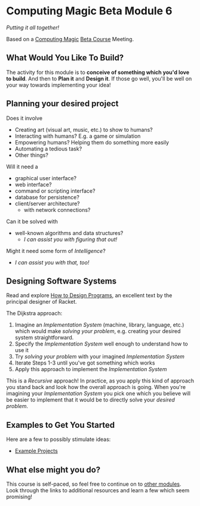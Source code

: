 * Computing Magic Beta Module 6

/Putting it all together!/

Based on a [[https://github.com/GregDavidson/computing-magic#readme][Computing Magic]] [[file:mars-beta-notes.org][Beta Course]] Meeting.

** What Would You Like To Build?

The activity for this module is to *conceive of something which you'd love to
build*. And then to *Plan it* and *Design it*. If those go well, you'll be well
on your way towards implementing your idea!

** Planning your desired project
Does it involve
- Creating art (visual art, music, etc.) to show to humans?
- Interacting with humans?  E.g. a game or simulation
- Empowering humans? Helping them do something more easily
- Automating a tedious task?
- Other things?

Will it need a
- graphical user interface?
- web interface?
- command or scripting interface?
- database for persistence?
- client/server architecture?
      - with network connections?

Can it be solved with
- well-known algorithms and data structures?
      - /I can assist you with figuring that out!/

Might it need some form of /Intelligence/?
- /I can assist you with that, too!/

** Designing Software Systems
Read and explore [[http://www.htdp.org/][How to Design Programs]], an excellent text by the principal
designer of Racket.

The Dijkstra approach:
1. Imagine an /Implementation System/ (machine, library, language, etc.) which
   would make /solving your problem/, e.g. creating your desired system
   straightforward.
2. Specify the /Implementation System/ well enough to understand how to use it
3. Try /solving your problem/ with your imagined /Implementation System/
4. Iterate Steps 1-3 until you've got something which works
5. Apply this approach to implement the /Implementation System/

This is a /Recursive/ approach! In practice, as you apply this kind of approach
you stand back and look how the overall approach is going. When you're imagining
your /Implementation System/ you pick one which you believe will be easier to
implement that it would be to directly solve your /desired problem/.

** Examples to Get You Started

Here are a few to possibly stimulate ideas:
- [[file:Projects/README.org][Example Projects]]

** What else might you do?

This course is self-paced, so feel free to continue on to [[file:../README.org][other modules]].  Look through the links to additional resources and learn a few which seem promising!
